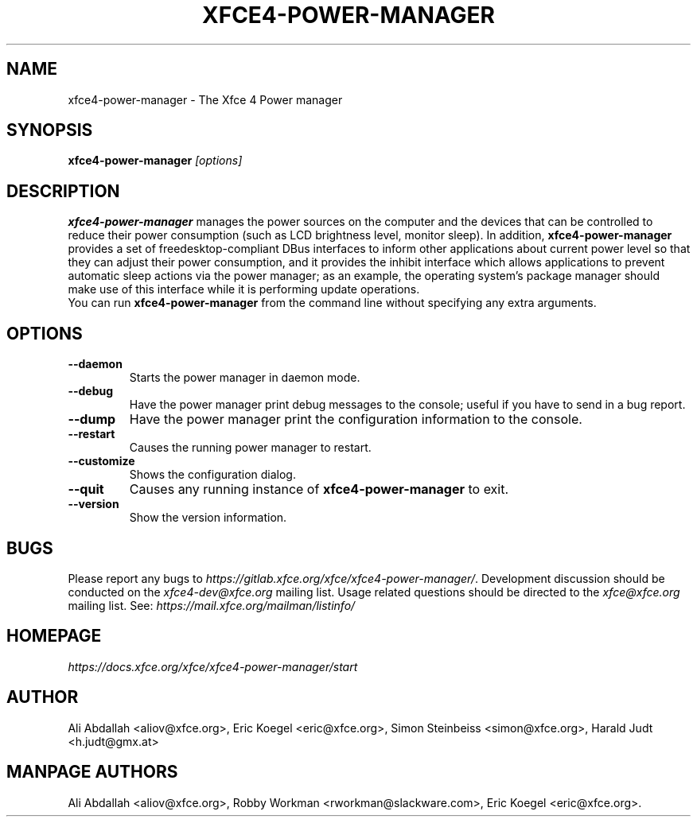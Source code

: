 .TH XFCE4-POWER-MANAGER 1 "Version 1.3.1" "9 August 2014"

.SH NAME
xfce4-power-manager \- The Xfce 4 Power manager

.SH SYNOPSIS
.B xfce4-power-manager
.I [options]
.br

.SH DESCRIPTION
\fBxfce4-power-manager\fP manages the power sources on the computer and the
devices that can be controlled to reduce their power consumption (such as LCD
brightness level, monitor sleep). In addition,  \fBxfce4-power-manager\fP
provides a set of freedesktop-compliant DBus interfaces to inform other
applications about current power level so that  they can adjust their power
consumption, and it provides the inhibit  interface which allows applications
to prevent automatic sleep actions via the power manager; as an example,
the operating system's package manager should make use of this interface
while it is performing update operations.
.br
.br
You can run \fBxfce4-power-manager\fP from the command line without 
specifying any extra arguments.

.SH OPTIONS
.TP
.B \--daemon
Starts the power manager in daemon mode.
.TP
.B \--debug
Have the power manager print debug messages to the console; useful
if you have to send in a bug report.
.TP
.B \--dump
Have the power manager print the configuration information to the console.
.TP
.B \--restart
Causes the running power manager to restart.
.TP
.B \--customize
Shows the configuration dialog.
.TP
.B \--quit
Causes any running instance of \fBxfce4-power-manager\fP to exit.
.TP
.B \--version
Show the version information.

.SH BUGS
Please report any bugs to
.IR https://gitlab.xfce.org/xfce/xfce4-power-manager/ .
Development discussion should be conducted on the
.IR xfce4-dev@xfce.org
mailing list.  Usage related questions should be directed to the
.IR xfce@xfce.org
mailing list. See:
.IR https://mail.xfce.org/mailman/listinfo/

.SH HOMEPAGE
.I https://docs.xfce.org/xfce/xfce4-power-manager/start

.SH AUTHOR
Ali Abdallah <aliov@xfce.org>,
Eric Koegel <eric@xfce.org>,
Simon Steinbeiss <simon@xfce.org>,
Harald Judt <h.judt@gmx.at>

.SH MANPAGE AUTHORS
Ali Abdallah <aliov@xfce.org>,
Robby Workman <rworkman@slackware.com>,
Eric Koegel <eric@xfce.org>.
